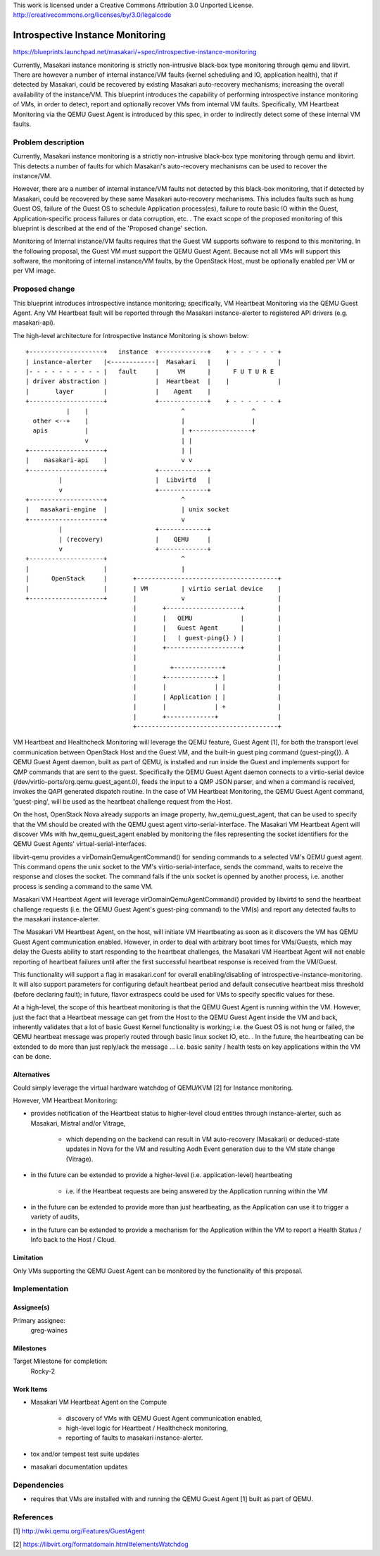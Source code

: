 ..

This work is licensed under a Creative Commons Attribution 3.0 Unported License.
http://creativecommons.org/licenses/by/3.0/legalcode

..

==================================
 Introspective Instance Monitoring
==================================

https://blueprints.launchpad.net/masakari/+spec/introspective-instance-monitoring

Currently, Masakari instance monitoring is strictly non-intrusive black-box
type monitoring through qemu and libvirt.  There are however a number of
internal instance/VM faults (kernel scheduling and IO, application health),
that if detected by Masakari, could be recovered by existing Masakari auto-recovery
mechanisms; increasing the overall availability of the instance/VM.  This blueprint
introduces the capability of performing introspective instance monitoring of VMs, in
order to detect, report and optionally recover VMs from internal VM faults.  Specifically,
VM Heartbeat Monitoring via the QEMU Guest Agent is introduced by this spec, in order
to indirectly detect some of these internal VM faults.



Problem description
===================

Currently, Masakari instance monitoring is a strictly non-intrusive black-box
type monitoring through qemu and libvirt.  This detects a number of faults
for which  Masakari's auto-recovery mechanisms can be used to recover the
instance/VM.

However, there are a number of internal instance/VM faults not detected by
this black-box monitoring, that if detected by Masakari, could be recovered
by these same Masakari auto-recovery mechanisms.  This includes faults such as
hung Guest OS, failure of the Guest OS to schedule Application process(es), failure
to route basic IO within the Guest, Application-specific process failures or data
corruption, etc. .  The exact scope of the proposed monitoring of this blueprint
is described at the end of the 'Proposed change' section.

Monitoring of Internal instance/VM faults requires that the Guest VM
supports software to respond to this monitoring.  In the following proposal,
the Guest VM must support the QEMU Guest Agent.  Because not all VMs will support
this software, the monitoring of internal instance/VM faults, by the OpenStack Host,
must be optionally enabled per VM or per VM image.



Proposed change
===============

This blueprint introduces introspective instance monitoring; specifically, VM
Heartbeat Monitoring via the QEMU Guest Agent.  Any VM Heartbeat fault will be
reported through the Masakari instance-alerter to registered  API drivers
(e.g. masakari-api).

The high-level architecture for Introspective Instance Monitoring is shown below::

   +--------------------+   instance  +-------------+    + - - - - - - +
   | instance-alerter   |<------------|  Masakari   |    |             |
   |- - - - - - - - - - |   fault     |     VM      |      F U T U R E
   | driver abstraction |             |  Heartbeat  |    |             |
   |       layer        |             |    Agent    |
   +--------------------+             +-------------+    + - - - - - - +
              |    |                         ^                  ^
     other <--+    |                         |                  |
     apis          |                         | +----------------+
                   v                         | |
   +--------------------+                    | |
   |    masakari-api    |                    v v
   +--------------------+             +-------------+
            |                         |  Libvirtd   |
            v                         +-------------+
   +--------------------+                    ^
   |   masakari-engine  |                    | unix socket
   +--------------------+                    v
            |                         +-------------+
            | (recovery)              |    QEMU     |
            v                         +-------------+
   +--------------------+                    ^
   |                    |                    |
   |      OpenStack     |       +--------------------------------------+
   |                    |       | VM         | virtio serial device    |
   +--------------------+       |            v                         |
                                |       +--------------------+         |
                                |       |   QEMU             |         |
                                |       |   Guest Agent      |         |
                                |       |   ( guest-ping{} ) |         |
                                |       +--------------------+         |
                                |                                      |
                                |         +-------------+              |
                                |       +-------------+ |              |
                                |       |             | |              |
                                |       | Application | |              |
                                |       |             | +              |
                                |       +-------------+                |
                                +--------------------------------------+


VM Heartbeat and Healthcheck Monitoring will leverage the QEMU feature, Guest
Agent [1], for both the transport level
communication between OpenStack Host and the Guest VM, and the built-in
guest ping command (guest-ping{}).  A QEMU Guest Agent
daemon, built as part of QEMU, is installed and run inside the Guest and
implements support for QMP commands that are sent to
the guest.  Specifically the QEMU Guest Agent daemon
connects to a virtio-serial device (/dev/virtio-ports/org.qemu.guest_agent.0),
feeds the input to a QMP JSON parser, and when a command is received, invokes
the QAPI generated dispatch routine.  In the case of VM Heartbeat Monitoring,
the QEMU Guest Agent command, 'guest-ping', will be used as the heartbeat challenge
request from the Host.

On the host, OpenStack Nova already supports an image property,
hw_qemu_guest_agent, that can be used to specify that the VM should
be created with the QEMU guest agent virto-serial-interface.  The Masakari
VM Heartbeat Agent will discover VMs with hw_qemu_guest_agent enabled
by monitoring the files representing the socket identifiers for the QEMU Guest
Agents' virtual-serial-interfaces.

libvirt-qemu provides a virDomainQemuAgentCommand() for sending commands
to a selected VM's QEMU guest agent.  This command opens the unix socket to
the VM's virtio-serial-interface, sends the command, waits to receive the response
and closes the socket.  The command fails if the unix socket is openned by
another process, i.e. another process is sending a command to the same VM.

Masakari VM Heartbeat Agent will leverage virDomainQemuAgentCommand() provided
by libvirtd to send the heartbeat challenge requests (i.e. the QEMU Guest Agent's
guest-ping command) to the VM(s) and report any detected faults to the masakari
instance-alerter.

The Masakari VM Heartbeat Agent, on the host, will initiate VM Heartbeating as soon
as it discovers the VM has QEMU Guest Agent communication enabled.  However, in order
to deal with arbitrary boot times for VMs/Guests, which may delay the Guests ability
to start responding to the heartbeat challenges, the Masakari VM Heartbeat Agent will
not enable reporting of heartbeat failures until after the first successful heartbeat
response is received from the VM/Guest.

This functionality will support a flag in masakari.conf for overall enabling/disabling of
introspective-instance-monitoring.  It will also support parameters for configuring
default heartbeat period and default consecutive heartbeat miss threshold (before
declaring fault); in future, flavor extraspecs could be used for VMs to specify
specific values for these.

At a high-level, the scope of this heartbeat monitoring is that the QEMU Guest Agent
is running within the VM.  However, just the fact that a Heartbeat message can get
from the Host to the QEMU Guest Agent inside the VM and back, inherently validates
that a lot of basic Guest Kernel functionality is working; i.e. the Guest OS is not
hung or failed, the QEMU heartbeat message was properly routed through basic linux
socket IO, etc. .  In the future, the heartbeating can be extended to
do more than just reply/ack the message ... i.e. basic sanity / health tests on key
applications within the VM can be done.




Alternatives
------------

Could simply leverage the virtual hardware watchdog of QEMU/KVM
[2] for Instance monitoring.

However, VM Heartbeat Monitoring:

- provides notification of the Heartbeat status to higher-level cloud
  entities through instance-alerter, such as Masakari, Mistral and/or Vitrage,

   * which depending on the backend can result in VM auto-recovery (Masakari) or
     deduced-state updates in Nova for the VM and resulting Aodh Event generation
     due to the VM state change (Vitrage).

- in the future can be extended to provide a higher-level (i.e. application-level)
  heartbeating

   * i.e. if the Heartbeat requests are being answered by the Application running
     within the VM

- in the future can be extended to provide more than just heartbeating, as the
  Application can use it to trigger a variety of audits,

- in the future can be extended to provide a mechanism for the Application within the
  VM to report a Health Status / Info back to the Host / Cloud.



Limitation
----------

Only VMs supporting the QEMU Guest Agent can be monitored by the functionality of
this proposal.


Implementation
==============

Assignee(s)
-----------

Primary assignee:
  greg-waines


Milestones
----------

Target Milestone for completion:
  Rocky-2


Work Items
----------

- Masakari VM Heartbeat Agent on the Compute

   * discovery of VMs with QEMU Guest Agent communication enabled,

   * high-level logic for Heartbeat / Healthcheck monitoring,

   * reporting of faults to masakari instance-alerter.

- tox and/or tempest test suite updates

- masakari documentation updates



Dependencies
============

- requires that VMs are installed with and running the QEMU Guest Agent [1]
  built as part of QEMU.


References
==========

[1] http://wiki.qemu.org/Features/GuestAgent

[2] https://libvirt.org/formatdomain.html#elementsWatchdog

